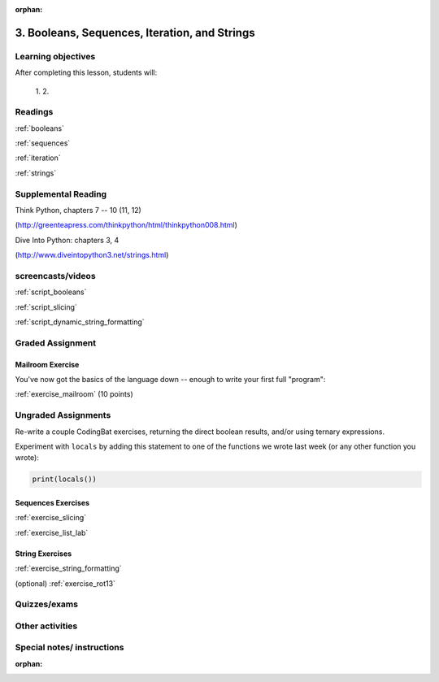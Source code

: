 :orphan:

.. _course1_lesson03:

3. Booleans, Sequences, Iteration, and Strings
==============================================

Learning objectives
-------------------

After completing this lesson, students will:

 1.
 2.

Readings
---------

:ref:`booleans`

:ref:`sequences`

:ref:`iteration`

:ref:`strings`

Supplemental Reading
--------------------

Think Python, chapters 7 -- 10 (11, 12)

(http://greenteapress.com/thinkpython/html/thinkpython008.html)

Dive Into Python: chapters 3, 4

(http://www.diveintopython3.net/strings.html)


screencasts/videos
------------------

:ref:`script_booleans`

:ref:`script_slicing`

:ref:`script_dynamic_string_formatting`

Graded Assignment
-----------------

Mailroom Exercise
.................

You've now got the basics of the language down -- enough to write your first full "program":

:ref:`exercise_mailroom`  (10 points)

Ungraded Assignments
--------------------

Re-write a couple CodingBat exercises, returning the direct boolean results, and/or using ternary expressions.

Experiment with ``locals`` by adding this statement to one of the functions we wrote last week (or any other function you wrote):

.. code-block:: python

    print(locals())

Sequences Exercises
...................

:ref:`exercise_slicing`

:ref:`exercise_list_lab`


String Exercises
................

:ref:`exercise_string_formatting`

(optional) :ref:`exercise_rot13`


Quizzes/exams
-------------


Other activities
----------------


Special notes/ instructions
---------------------------

:orphan:

